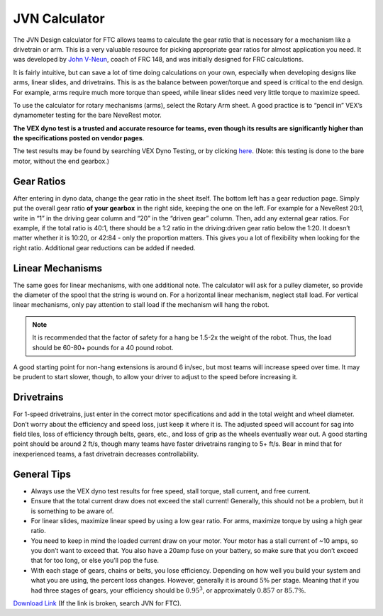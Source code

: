 ==============
JVN Calculator
==============
The JVN Design calculator for FTC allows teams to calculate the gear ratio that
is necessary for a mechanism like a drivetrain or arm.
This is a very valuable
resource for picking appropriate gear ratios for almost application you need.
It was developed by `John V-Neun <https://johnvneun.com>`_, coach of FRC 148,
and was initially designed for FRC calculations.

It is fairly intuitive,
but can save a lot of time doing calculations on your own,
especially when developing designs like arms, linear slides, and drivetrains.
This is as the balance between power/torque and speed is critical to the end
design.
For example, arms require much more torque than speed,
while linear slides need very little torque to maximize speed.

To use the calculator for rotary mechanisms (arms), select the Rotary Arm
sheet.
A good practice is to “pencil in” VEX’s dynamometer testing for the bare
NeveRest motor.

**The VEX dyno test is a trusted and accurate resource for teams,
even though its results are significantly higher than the specifications posted
on vendor pages**.

The test results may be found by searching VEX Dyno Testing, or by clicking
`here <https://motors.vex.com/other-motors/am-NeveRest>`_.
(Note: this testing is done to the bare motor, without the end gearbox.)

Gear Ratios
===========

After entering in dyno data, change the gear ratio in the sheet itself.
The bottom left has a gear reduction page.
Simply put the overall gear ratio **of your gearbox** in the right side,
keeping the one on the left.
For example for a NeveRest 20:1,
write in “1” in the driving gear column and “20” in the “driven gear” column.
Then, add any external gear ratios.
For example, if the total ratio is 40:1,
there should be a 1:2 ratio in the driving:driven gear ratio below the 1:20.
It doesn’t matter whether it is 10:20, or 42:84 - only the proportion matters.
This gives you a lot of flexibility when looking for the right ratio.
Additional gear reductions can be added if needed.

Linear Mechanisms
=================

The same goes for linear mechanisms, with one additional note.
The calculator will ask for a pulley diameter,
so provide the diameter of the spool that the string is wound on.
For a horizontal linear mechanism, neglect stall load.
For vertical linear mechanisms, only pay attention to stall load if the
mechanism will hang the robot. 

..  note::  It is recommended that the factor of safety for a hang be 1.5-2x the weight of the robot. 
  Thus, the load should be 60-80+ pounds for a 40 pound robot.

A good starting point for non-hang extensions is around 6 in/sec, but most
teams will increase speed over time. 
It may be prudent to start slower, though, 
to allow your driver to adjust to the speed before increasing it. 

Drivetrains 
===========
For 1-speed drivetrains,
just enter in the correct motor specifications and add in the total weight and
wheel diameter.
Don’t worry about the efficiency and speed loss, just keep it where it is.
The adjusted speed will account for sag into field tiles,
loss of efficiency through belts, gears, etc.,
and loss of grip as the wheels eventually wear out.
A good starting point should be around 2 ft/s,
though many teams have faster drivetrains ranging to 5+ ft/s. 
Bear in mind that for inexperienced teams,
a fast drivetrain decreases controllability.


General Tips
============

* Always use the VEX dyno test results for free speed, stall torque,
  stall current, and free current.
* Ensure that the total current draw does not exceed the stall current!
  Generally, this should not be a problem, but it is something to be aware of.
* For linear slides, maximize linear speed by using a low gear ratio.
  For arms, maximize torque by using a high gear ratio.
* You need to keep in mind the loaded current draw on your motor.
  Your motor has a stall current of ~10 amps, so you don’t want to exceed that.
  You also have a 20amp fuse on your battery,
  so make sure that you don’t exceed that for too long,
  or else you’ll pop the fuse.
* With each stage of gears, chains or belts, you lose efficiency.
  Depending on how well you build your system and what you are using,
  the percent loss changes.
  However, generally it is around :math:`5\%` per stage.
  Meaning that if you had three stages of gears, your efficiency should be
  :math:`0.95^3`, or approximately :math:`0.857` or :math:`85.7\%`.

`Download Link <https://www.chiefdelphi.com/uploads/default/original/3X/1/6/16e019399060799a45f54f4d75a8aa5fee1f394f.xlsx>`_
(If the link is broken, search JVN for FTC).
